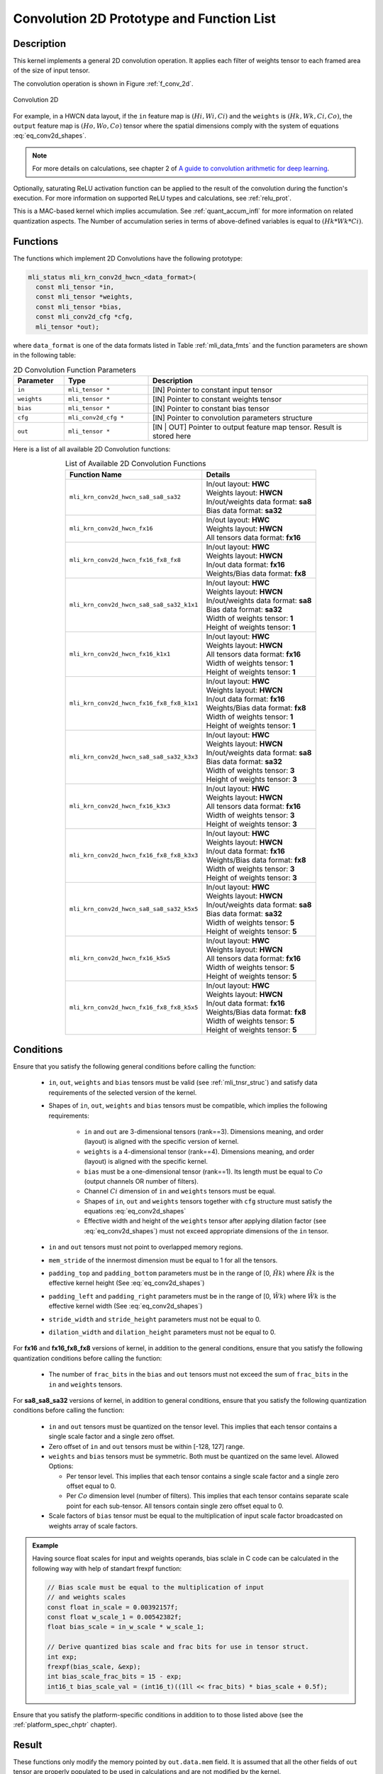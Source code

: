 .. _conv_2d:

Convolution 2D Prototype and Function List
~~~~~~~~~~~~~~~~~~~~~~~~~~~~~~~~~~~~~~~~~~

Description
^^^^^^^^^^^

This kernel implements a general 2D convolution operation. It applies each filter 
of weights tensor to each framed area of the size of input tensor. 

The convolution operation is shown in Figure :ref:`f_conv_2d`.
 
.. _f_conv_2d:  
.. figure::  ../images/conv_2d.png
   :align: center

   Convolution 2D 
..
 
For example, in a HWCN data layout, if the ``in`` feature map is :math:`(Hi, Wi, Ci)` and 
the ``weights`` is :math:`(Hk, Wk, Ci, Co)`, the ``output`` feature map is :math:`(Ho, Wo, Co)`
tensor where the spatial dimensions comply with the system of equations :eq:`eq_conv2d_shapes`. 


.. note::

   For more details on calculations, see chapter 2 of `A guide to convolution arithmetic 
   for deep learning <https://arxiv.org/abs/1603.07285>`_.
..

Optionally, saturating ReLU activation function can be applied to the result of the 
convolution during the function's execution. For more information on supported ReLU types 
and calculations, see :ref:`relu_prot`.

This is a MAC-based kernel which implies accumulation. See :ref:`quant_accum_infl` for more information on 
related quantization aspects. The Number of accumulation series in terms of above-defined variables is 
equal to :math:`(Hk * Wk * Ci)`.

Functions
^^^^^^^^^

The functions which implement 2D Convolutions have the following prototype:

.. code:: c

   mli_status mli_krn_conv2d_hwcn_<data_format>(
     const mli_tensor *in,
     const mli_tensor *weights,
     const mli_tensor *bias,
     const mli_conv2d_cfg *cfg,	
     mli_tensor *out);	
..
	 
where ``data_format`` is one of the data formats listed in Table :ref:`mli_data_fmts` 
and the function parameters are shown in the following table:

.. table:: 2D Convolution Function Parameters
   :align: center
   :widths: 30, 50, 130 
   
   +---------------+-----------------------+--------------------------------------------------+
   | **Parameter** | **Type**              | **Description**                                  |
   +===============+=======================+==================================================+
   | ``in``        | ``mli_tensor *``      | [IN] Pointer to constant input tensor            |
   +---------------+-----------------------+--------------------------------------------------+
   | ``weights``   | ``mli_tensor *``      | [IN] Pointer to constant weights tensor          |
   +---------------+-----------------------+--------------------------------------------------+
   | ``bias``      | ``mli_tensor *``      | [IN] Pointer to constant bias tensor             |
   +---------------+-----------------------+--------------------------------------------------+
   | ``cfg``       | ``mli_conv2d_cfg *``  | [IN] Pointer to convolution parameters structure |
   +---------------+-----------------------+--------------------------------------------------+
   | ``out``       | ``mli_tensor *``      | [IN | OUT] Pointer to output feature map tensor. |
   |               |                       | Result is stored here                            |
   +---------------+-----------------------+--------------------------------------------------+
..


Here is a list of all available 2D Convolution functions:

.. table:: List of Available 2D Convolution Functions
   :align: center
   :widths: auto 
   
   +-------------------------------------------+----------------------------------------+
   | **Function Name**                         | Details                                |
   +===========================================+========================================+
   | ``mli_krn_conv2d_hwcn_sa8_sa8_sa32``      || In/out layout: **HWC**                |
   |                                           || Weights layout: **HWCN**              |
   |                                           || In/out/weights data format: **sa8**   |
   |                                           || Bias data format: **sa32**            |
   +-------------------------------------------+----------------------------------------+
   | ``mli_krn_conv2d_hwcn_fx16``              || In/out layout: **HWC**                |
   |                                           || Weights layout: **HWCN**              |
   |                                           || All tensors data format: **fx16**     |
   +-------------------------------------------+----------------------------------------+
   | ``mli_krn_conv2d_hwcn_fx16_fx8_fx8``      || In/out layout: **HWC**                |
   |                                           || Weights layout: **HWCN**              |
   |                                           || In/out data format: **fx16**          |
   |                                           || Weights/Bias data format: **fx8**     |
   +-------------------------------------------+----------------------------------------+
   | ``mli_krn_conv2d_hwcn_sa8_sa8_sa32_k1x1`` || In/out layout: **HWC**                |
   |                                           || Weights layout: **HWCN**              |
   |                                           || In/out/weights data format: **sa8**   |
   |                                           || Bias data format: **sa32**            |
   |                                           || Width of weights tensor: **1**        |
   |                                           || Height of weights tensor: **1**       |
   +-------------------------------------------+----------------------------------------+
   | ``mli_krn_conv2d_hwcn_fx16_k1x1``         || In/out layout: **HWC**                |
   |                                           || Weights layout: **HWCN**              |
   |                                           || All tensors data format: **fx16**     |
   |                                           || Width of weights tensor: **1**        |
   |                                           || Height of weights tensor: **1**       |
   +-------------------------------------------+----------------------------------------+
   | ``mli_krn_conv2d_hwcn_fx16_fx8_fx8_k1x1`` || In/out layout: **HWC**                |
   |                                           || Weights layout: **HWCN**              |
   |                                           || In/out data format: **fx16**          |
   |                                           || Weights/Bias data format: **fx8**     |
   |                                           || Width of weights tensor: **1**        |
   |                                           || Height of weights tensor: **1**       |
   +-------------------------------------------+----------------------------------------+
   | ``mli_krn_conv2d_hwcn_sa8_sa8_sa32_k3x3`` || In/out layout: **HWC**                |
   |                                           || Weights layout: **HWCN**              |
   |                                           || In/out/weights data format: **sa8**   |
   |                                           || Bias data format: **sa32**            |
   |                                           || Width of weights tensor: **3**        |
   |                                           || Height of weights tensor: **3**       |
   +-------------------------------------------+----------------------------------------+
   | ``mli_krn_conv2d_hwcn_fx16_k3x3``         || In/out layout: **HWC**                |
   |                                           || Weights layout: **HWCN**              |
   |                                           || All tensors data format: **fx16**     |
   |                                           || Width of weights tensor: **3**        |
   |                                           || Height of weights tensor: **3**       |
   +-------------------------------------------+----------------------------------------+
   | ``mli_krn_conv2d_hwcn_fx16_fx8_fx8_k3x3`` || In/out layout: **HWC**                |
   |                                           || Weights layout: **HWCN**              |
   |                                           || In/out data format: **fx16**          |
   |                                           || Weights/Bias data format: **fx8**     |
   |                                           || Width of weights tensor: **3**        |
   |                                           || Height of weights tensor: **3**       |
   +-------------------------------------------+----------------------------------------+
   | ``mli_krn_conv2d_hwcn_sa8_sa8_sa32_k5x5`` || In/out layout: **HWC**                |
   |                                           || Weights layout: **HWCN**              |
   |                                           || In/out/weights data format: **sa8**   |
   |                                           || Bias data format: **sa32**            |
   |                                           || Width of weights tensor: **5**        |
   |                                           || Height of weights tensor: **5**       |
   +-------------------------------------------+----------------------------------------+
   | ``mli_krn_conv2d_hwcn_fx16_k5x5``         || In/out layout: **HWC**                |
   |                                           || Weights layout: **HWCN**              |
   |                                           || All tensors data format: **fx16**     |
   |                                           || Width of weights tensor: **5**        |
   |                                           || Height of weights tensor: **5**       |
   +-------------------------------------------+----------------------------------------+
   | ``mli_krn_conv2d_hwcn_fx16_fx8_fx8_k5x5`` || In/out layout: **HWC**                |
   |                                           || Weights layout: **HWCN**              |
   |                                           || In/out data format: **fx16**          |
   |                                           || Weights/Bias data format: **fx8**     |
   |                                           || Width of weights tensor: **5**        |
   |                                           || Height of weights tensor: **5**       |
   +-------------------------------------------+----------------------------------------+
..

Conditions
^^^^^^^^^^

Ensure that you satisfy the following general conditions before calling the function:

 - ``in``, ``out``, ``weights`` and ``bias`` tensors must be valid (see :ref:`mli_tnsr_struc`)
   and satisfy data requirements of the selected version of the kernel.

 - Shapes of ``in``, ``out``, ``weights`` and ``bias`` tensors must be compatible,
   which implies the following requirements:

    - ``in`` and ``out`` are 3-dimensional tensors (rank==3). Dimensions meaning, 
      and order (layout) is aligned with the specific version of kernel.

    - ``weights`` is a 4-dimensional tensor (rank==4). Dimensions meaning, 
      and order (layout) is aligned with the specific kernel.

    - ``bias`` must be a one-dimensional tensor (rank==1). Its length must be equal to 
      :math:`Co` (output channels OR number of filters).

    - Channel :math:`Ci` dimension of ``in`` and ``weights`` tensors must be equal.

    - Shapes of ``in``, ``out`` and ``weights`` tensors together with ``cfg`` structure 
      must satisfy the equations :eq:`eq_conv2d_shapes`

    - Effective width and height of the ``weights`` tensor after applying dilation factor 
      (see :eq:`eq_conv2d_shapes`) must not exceed appropriate dimensions of the ``in`` tensor. 

 - ``in`` and ``out`` tensors must not point to overlapped memory regions.
 
 - ``mem_stride`` of the innermost dimension must be equal to 1 for all the tensors.
 
 - ``padding_top`` and ``padding_bottom`` parameters must be in the range of [0, :math:`\hat{Hk}`)
   where :math:`\hat{Hk}` is the effective kernel height (See :eq:`eq_conv2d_shapes`)
 
 - ``padding_left`` and ``padding_right`` parameters must be in the range of [0, :math:`\hat{Wk}`)
   where :math:`\hat{Wk}` is the effective kernel width (See :eq:`eq_conv2d_shapes`)
 
 - ``stride_width`` and ``stride_height`` parameters must not be equal to 0.

 - ``dilation_width`` and ``dilation_height`` parameters must not be equal to 0.


For **fx16** and **fx16_fx8_fx8** versions of kernel, in addition to the general conditions, ensure that you 
satisfy the following quantization conditions before calling the function:

 - The number of ``frac_bits`` in the ``bias`` and ``out`` tensors must not exceed the sum of ``frac_bits`` 
   in the ``in`` and ``weights`` tensors.

For **sa8_sa8_sa32** versions of kernel, in addition to general conditions, ensure that you satisfy 
the following quantization conditions before calling the function:

 - ``in`` and ``out`` tensors must be quantized on the tensor level. This implies that each tensor 
   contains a single scale factor and a single zero offset.

 - Zero offset of ``in`` and ``out`` tensors must be within [-128, 127] range.

 - ``weights`` and ``bias`` tensors must be symmetric. Both must be quantized on the same level. 
   Allowed Options:
   
   - Per tensor level. This implies that each tensor contains a single scale factor and a 
     single zero offset equal to 0.
	 
   - Per :math:`Co` dimension level (number of filters). This implies that each tensor contains 
     separate scale point for each sub-tensor. All tensors contain single zero offset equal to 0.
 
 - Scale factors of ``bias`` tensor must be equal to the multiplication of input scale factor 
   broadcasted on weights array of scale factors. 

.. admonition:: Example 
   :class: "admonition tip"

   Having source float scales for input and weights operands, bias sclale in C code can be calculated 
   in the following way with help of standart frexpf function:  

   .. code:: c

       // Bias scale must be equal to the multiplication of input
       // and weights scales
       const float in_scale = 0.00392157f;
       const float w_scale_1 = 0.00542382f;
       float bias_scale = in_w_scale * w_scale_1;
       
       // Derive quantized bias scale and frac bits for use in tensor struct.
       int exp;
       frexpf(bias_scale, &exp);
       int bias_scale_frac_bits = 15 - exp;
       int16_t bias_scale_val = (int16_t)((1ll << frac_bits) * bias_scale + 0.5f);

   ..
..

Ensure that you satisfy the platform-specific conditions in addition to to those listed above 
(see the :ref:`platform_spec_chptr` chapter).

Result
^^^^^^

These functions only modify the memory pointed by ``out.data.mem`` field. 
It is assumed that all the other fields of ``out`` tensor are properly populated 
to be used in calculations and are not modified by the kernel.

Depending on the debug level (see section :ref:`err_codes`) these functions might perform a parameter 
check and return the result as an ``mli_status`` code as described in section :ref:`kernl_sp_conf`.   

